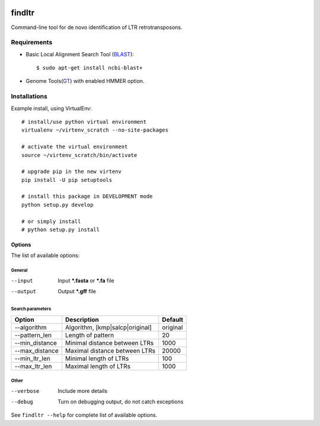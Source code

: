 .. image:: https://travis-ci.org/maybelinot/findltr.svg
   :target: https://travis-ci.org/maybelinot/findltr

.. image:: https://coveralls.io/repos/maybelinot/findltr/badge.svg
   :target: https://coveralls.io/r/maybelinot/findltr


======================
    findltr
======================

Command-line tool for de novo identification of LTR retrotransposons.

Requirements
============
+  Basic Local Alignment Search Tool (`BLAST`_)::

   $ sudo apt-get install ncbi-blast+

+ Genome Tools(`GT`_) with enabled HMMER option.

Installations
=============
Example install, using VirtualEnv::

    # install/use python virtual environment
    virtualenv ~/virtenv_scratch --no-site-packages

    # activate the virtual environment
    source ~/virtenv_scratch/bin/activate

    # upgrade pip in the new virtenv
    pip install -U pip setuptools

    # install this package in DEVELOPMENT mode
    python setup.py develop

    # or simply install
    # python setup.py install


Options
~~~~~~~

The list of available options:

General
-------

--input
    Input **\*.fasta** or **\*.fa** file

--output
    Output **\*.gff** file

Search parameters
-----------------
+----------------+---------------------------------+----------+
|     Option     | Description                     | Default  |
+================+=================================+==========+
| --algorithm    | Algorithm, [kmp|salcp|original] | original |
+----------------+---------------------------------+----------+
| --pattern_len  | Length of pattern               | 20       |    
+----------------+---------------------------------+----------+
| --min_distance | Minimal distance between LTRs   | 1000     |
+----------------+---------------------------------+----------+
|--max_distance  | Maximal distance between LTRs   | 20000    |
+----------------+---------------------------------+----------+
|--min_ltr_len   | Minimal length of LTRs          | 100      |
+----------------+---------------------------------+----------+
|--max_ltr_len   | Maximal length of LTRs          | 1000     |
+----------------+---------------------------------+----------+


Other
-----

--verbose
    Include more details 
--debug
    Turn on debugging output, do not catch exceptions

See ``findltr --help`` for complete list of available options.

.. _BLAST: http://www.ncbi.nlm.nih.gov/books/NBK279690/
.. _GT: https://github.com/genometools/genometools

